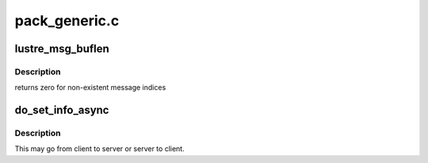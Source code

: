 .. -*- coding: utf-8; mode: rst -*-

==============
pack_generic.c
==============


.. _`lustre_msg_buflen`:

lustre_msg_buflen
=================

.. c:function:: int lustre_msg_buflen (struct lustre_msg *m, int n)

    return the length of buffer \a n in message \a m \param m lustre_msg (request or reply) to look at \param n message index (base 0)

    :param struct lustre_msg \*m:

        *undescribed*

    :param int n:

        *undescribed*



.. _`lustre_msg_buflen.description`:

Description
-----------


returns zero for non-existent message indices



.. _`do_set_info_async`:

do_set_info_async
=================

.. c:function:: int do_set_info_async (struct obd_import *imp, int opcode, int version, u32 keylen, void *key, u32 vallen, void *val, struct ptlrpc_request_set *set)

    :param struct obd_import \*imp:

        *undescribed*

    :param int opcode:

        *undescribed*

    :param int version:

        *undescribed*

    :param u32 keylen:

        *undescribed*

    :param void \*key:

        *undescribed*

    :param u32 vallen:

        *undescribed*

    :param void \*val:

        *undescribed*

    :param struct ptlrpc_request_set \*set:

        *undescribed*



.. _`do_set_info_async.description`:

Description
-----------


This may go from client to server or server to client.

